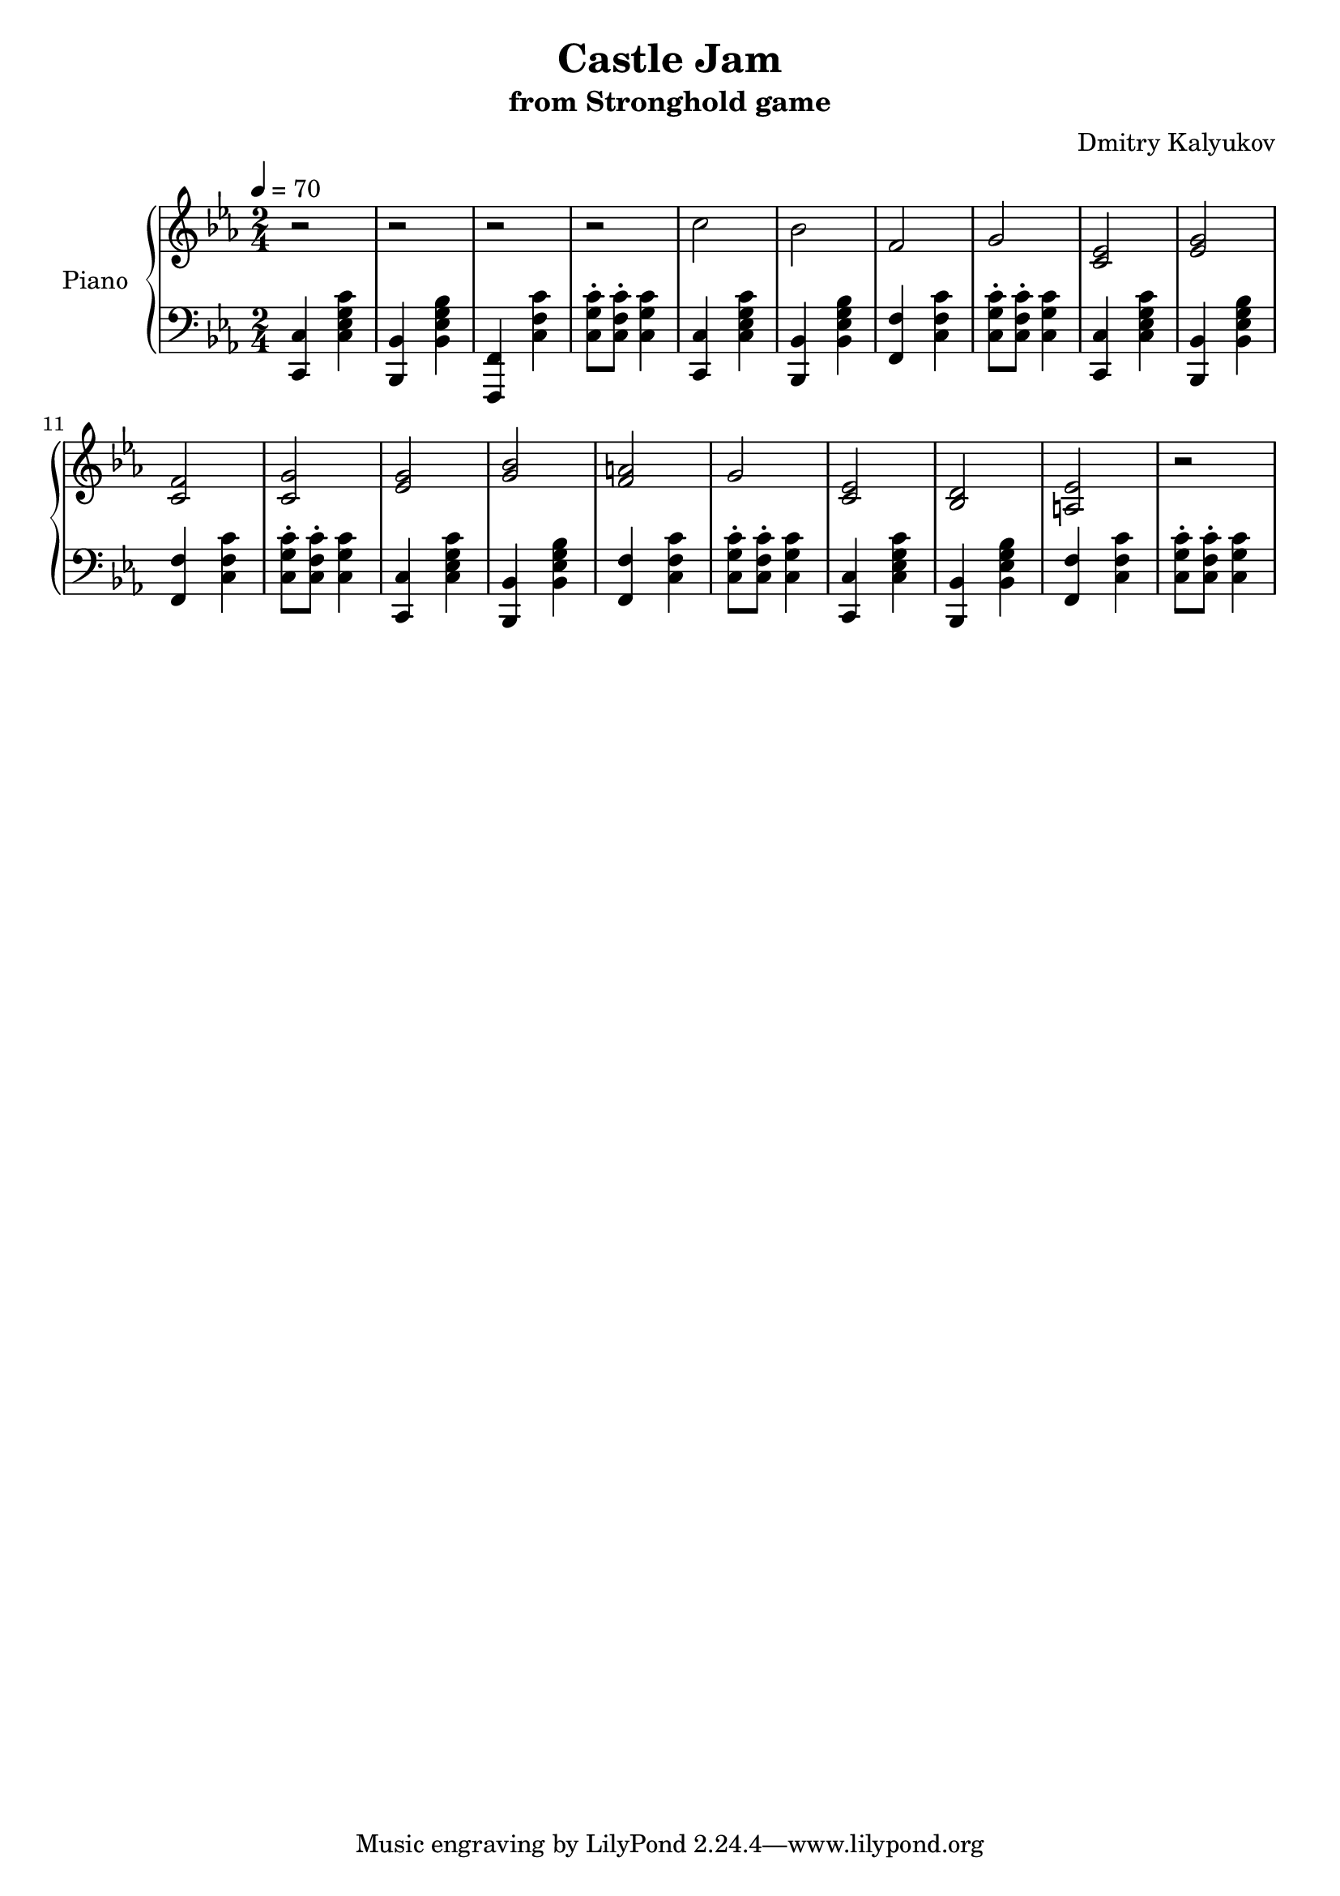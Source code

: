 \version "2.20.0"

\header {
  title = "Castle Jam"
  subtitle = "from Stronghold game"
  composer = "Dmitry Kalyukov"
  license = "Creative Commons Attribution-ShareAlike 4.0"
  status = "unfinished"
}

upperIntro = {
  r2 | r2 | r2 | r2 |
  c2 | bes | f | g |
  <c, ees> | <ees g> | <c f> | <c g'> |
  <ees g> | <g bes> | <f a> | g |
  <c, ees> | <bes d> | <a ees'> | r2 |
}

upper = \relative c'' {
  \clef treble
  \time 2/4
  \key c \minor

  \upperIntro
}


lowerIntro = {
  <c, c'>4 <c' ees g c> |
  <bes, bes'> <bes' ees g bes> |
  <f, f'> <c'' f c'> |
  <c g' c>8-. <c f c'>-. <c g' c>4 |

  \repeat unfold 4 {
    <c, c'>4 <c' ees g c> |
    <bes, bes'> <bes' ees g bes> |
    <f f'> <c' f c'> |
    <c g' c>8-. <c f c'>-. <c g' c>4 |
  }
}

lower = \relative c {
  \clef bass
  \time 2/4
  \key c \minor
  \tempo 4 = 70

  \lowerIntro

}

\score {
  \new PianoStaff <<
    \set PianoStaff.instrumentName = "Piano"
    \new Staff = "upper" \upper
    \new Staff = "lower" \lower
  >>
  \layout { }
  \midi { }
}
